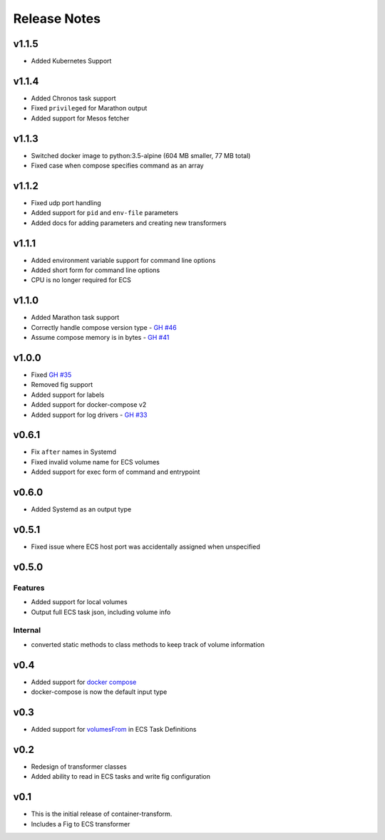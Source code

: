 Release Notes
=============

v1.1.5
------

* Added Kubernetes Support

v1.1.4
------

* Added Chronos task support
* Fixed ``privileged`` for Marathon output
* Added support for Mesos fetcher

v1.1.3
------

* Switched docker image to python:3.5-alpine (604 MB smaller, 77 MB total)
* Fixed case when compose specifies command as an array

v1.1.2
------

* Fixed udp port handling
* Added support for ``pid`` and ``env-file`` parameters
* Added docs for adding parameters and creating new transformers

v1.1.1
------

* Added environment variable support for command line options
* Added short form for command line options
* CPU is no longer required for ECS

v1.1.0
------

* Added Marathon task support
* Correctly handle compose version type - `GH #46`_
* Assume compose memory is in bytes - `GH #41`_

.. _GH #46: https://github.com/micahhausler/container-transform/pull/46
.. _GH #41: https://github.com/micahhausler/container-transform/pull/41

v1.0.0
------

* Fixed `GH #35`_
* Removed fig support
* Added support for labels
* Added support for docker-compose v2
* Added support for log drivers - `GH #33`_

.. _GH #35: https://github.com/micahhausler/container-transform/issues/35
.. _GH #33: https://github.com/micahhausler/container-transform/issues/33


v0.6.1
------

* Fix ``after`` names in Systemd
* Fixed invalid volume name for ECS volumes
* Added support for exec form of command and entrypoint

v0.6.0
------

* Added Systemd as an output type

v0.5.1
------

* Fixed issue where ECS host port was accidentally assigned when unspecified

v0.5.0
------

Features
~~~~~~~~
* Added support for local volumes
* Output full ECS task json, including volume info

Internal
~~~~~~~~
* converted static methods to class methods to keep track of volume information

v0.4
----

* Added support for `docker compose`_
* docker-compose is now the default input type

.. _docker compose: https://docs.docker.com/compose/

v0.3
----

* Added support for `volumesFrom`_ in ECS Task Definitions

.. _volumesFrom: http://docs.aws.amazon.com/AmazonECS/latest/developerguide/task_defintions.html#using_data_volumes

v0.2
----

* Redesign of transformer classes
* Added ability to read in ECS tasks and write fig configuration

v0.1
----

* This is the initial release of container-transform.
* Includes a Fig to ECS transformer
